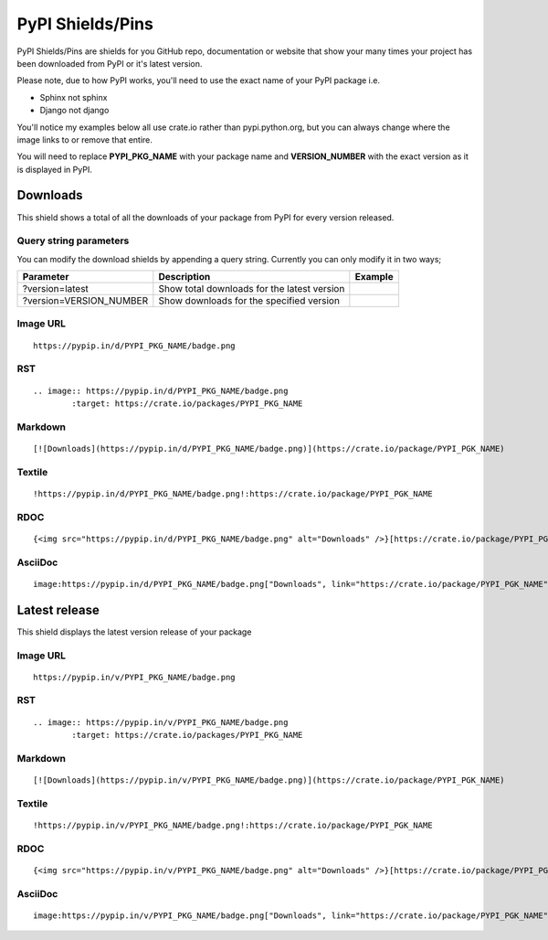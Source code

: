 =================
PyPI Shields/Pins
=================

PyPI Shields/Pins are shields for you GitHub repo, documentation or website that show
your many times your project has been downloaded from PyPI or it's latest version.

Please note, due to how PyPI works, you'll need to use the exact name of your PyPI package
i.e.

- Sphinx not sphinx
- Django not django

You'll notice my examples below all use crate.io rather than pypi.python.org, but you
can always change where the image links to or remove that entire.

You will need to replace **PYPI_PKG_NAME** with your package name and
**VERSION_NUMBER** with the exact version as it is displayed in PyPI.


Downloads
---------

This shield shows a total of all the downloads of your package from PyPI
for every version released.

.. image:: https://pypip.in/d/blackhole/badge.png
        :target: https://crate.io/packages/blackhole

Query string parameters
~~~~~~~~~~~~~~~~~~~~~~~

You can modify the download shields by appending a query string. Currently you can only modify it in two ways;

+-------------------------+---------------------------------------------+------------------------------------------------------------------+
| Parameter               | Description                                 | Example                                                          |
+=========================+=============================================+==================================================================+
| ?version=latest         | Show total downloads for the latest version | .. image:: https://pypip.in/d/blackhole/badge.png?version=latest |
+-------------------------+---------------------------------------------+------------------------------------------------------------------+
| ?version=VERSION_NUMBER | Show downloads for the specified version    | .. image:: https://pypip.in/d/blackhole/badge.png?version=1.5.0  |
+-------------------------+---------------------------------------------+------------------------------------------------------------------+

Image URL
~~~~~~~~~
::

    https://pypip.in/d/PYPI_PKG_NAME/badge.png

RST
~~~
::

    .. image:: https://pypip.in/d/PYPI_PKG_NAME/badge.png
            :target: https://crate.io/packages/PYPI_PKG_NAME

Markdown
~~~~~~~~
::

    [![Downloads](https://pypip.in/d/PYPI_PKG_NAME/badge.png)](https://crate.io/package/PYPI_PGK_NAME)

Textile
~~~~~~~
::

    !https://pypip.in/d/PYPI_PKG_NAME/badge.png!:https://crate.io/package/PYPI_PGK_NAME

RDOC
~~~~
::

    {<img src="https://pypip.in/d/PYPI_PKG_NAME/badge.png" alt="Downloads" />}[https://crate.io/package/PYPI_PGK_NAME]

AsciiDoc
~~~~~~~~
::

    image:https://pypip.in/d/PYPI_PKG_NAME/badge.png["Downloads", link="https://crate.io/package/PYPI_PGK_NAME"]


Latest release
--------------

This shield displays the latest version release of your package

.. image:: https://pypip.in/v/blackhole/badge.png
        :target: https://crate.io/packages/blackhole

Image URL
~~~~~~~~~
::

    https://pypip.in/v/PYPI_PKG_NAME/badge.png

RST
~~~
::

    .. image:: https://pypip.in/v/PYPI_PKG_NAME/badge.png
            :target: https://crate.io/packages/PYPI_PKG_NAME

Markdown
~~~~~~~~
::

    [![Downloads](https://pypip.in/v/PYPI_PKG_NAME/badge.png)](https://crate.io/package/PYPI_PGK_NAME)

Textile
~~~~~~~
::

    !https://pypip.in/v/PYPI_PKG_NAME/badge.png!:https://crate.io/package/PYPI_PGK_NAME

RDOC
~~~~
::

    {<img src="https://pypip.in/v/PYPI_PKG_NAME/badge.png" alt="Downloads" />}[https://crate.io/package/PYPI_PGK_NAME]

AsciiDoc
~~~~~~~~
::

    image:https://pypip.in/v/PYPI_PKG_NAME/badge.png["Downloads", link="https://crate.io/package/PYPI_PGK_NAME"]

